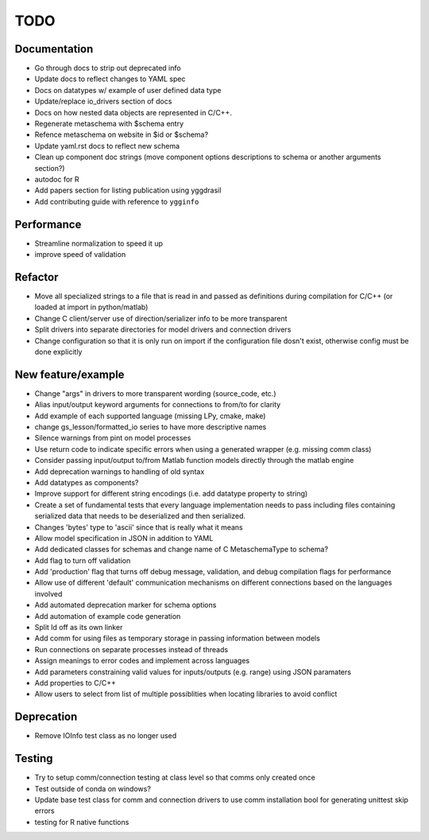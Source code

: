 
TODO
====


Documentation
-------------

* Go through docs to strip out deprecated info
* Update docs to reflect changes to YAML spec
* Docs on datatypes w/ example of user defined data type
* Update/replace io_drivers section of docs
* Docs on how nested data objects are represented in C/C++.
* Regenerate metaschema with $schema entry
* Refence metaschema on website in $id or $schema?
* Update yaml.rst docs to reflect new schema
* Clean up component doc strings (move component options descriptions to schema or another arguments section?)
* autodoc for R
* Add papers section for listing publication using yggdrasil
* Add contributing guide with reference to ``ygginfo``
  
Performance
-----------

* Streamline normalization to speed it up
* improve speed of validation
  
Refactor
--------

* Move all specialized strings to a file that is read in and passed as definitions during compilation for C/C++ (or loaded at import in python/matlab)
* Change C client/server use of direction/serializer info to be more transparent
* Split drivers into separate directories for model drivers and connection drivers
* Change configuration so that it is only run on import if the configuration file dosn't exist, otherwise config must be done explicitly
  
New feature/example
-------------------

* Change "args" in drivers to more transparent wording (source_code, etc.)
* Alias input/output keyword arguments for connections to from/to for clarity
* Add example of each supported language (missing LPy, cmake, make)
* change gs_lesson/formatted_io series to have more descriptive names
* Silence warnings from pint on model processes
* Use return code to indicate specific errors when using a generated wrapper (e.g. missing comm class)
* Consider passing input/output to/from Matlab function models directly through the matlab engine
* Add deprecation warnings to handling of old syntax
* Add datatypes as components?
* Improve support for different string encodings (i.e. add datatype property to string)
* Create a set of fundamental tests that every language implementation needs to pass including files containing serialized data that needs to be deserialized and then serialized.
* Changes 'bytes' type to 'ascii' since that is really what it means
* Allow model specification in JSON in addition to YAML
* Add dedicated classes for schemas and change name of C MetaschemaType to schema?
* Add flag to turn off validation
* Add 'production' flag that turns off debug message, validation, and debug compilation flags for performance
* Allow use of different 'default' communication mechanisms on different connections based on the languages involved
* Add automated deprecation marker for schema options
* Add automation of example code generation
* Split ld off as its own linker
* Add comm for using files as temporary storage in passing information between models
* Run connections on separate processes instead of threads
* Assign meanings to error codes and implement across languages
* Add parameters constraining valid values for inputs/outputs (e.g. range) using JSON paramaters
* Add properties to C/C++
* Allow users to select from list of multiple possiblities when locating libraries to avoid conflict

Deprecation
-----------

* Remove IOInfo test class as no longer used
  
Testing
-------
  
* Try to setup comm/connection testing at class level so that comms only created once
* Test outside of conda on windows?
* Update base test class for comm and connection drivers to use comm installation bool for generating unittest skip errors
* testing for R native functions
